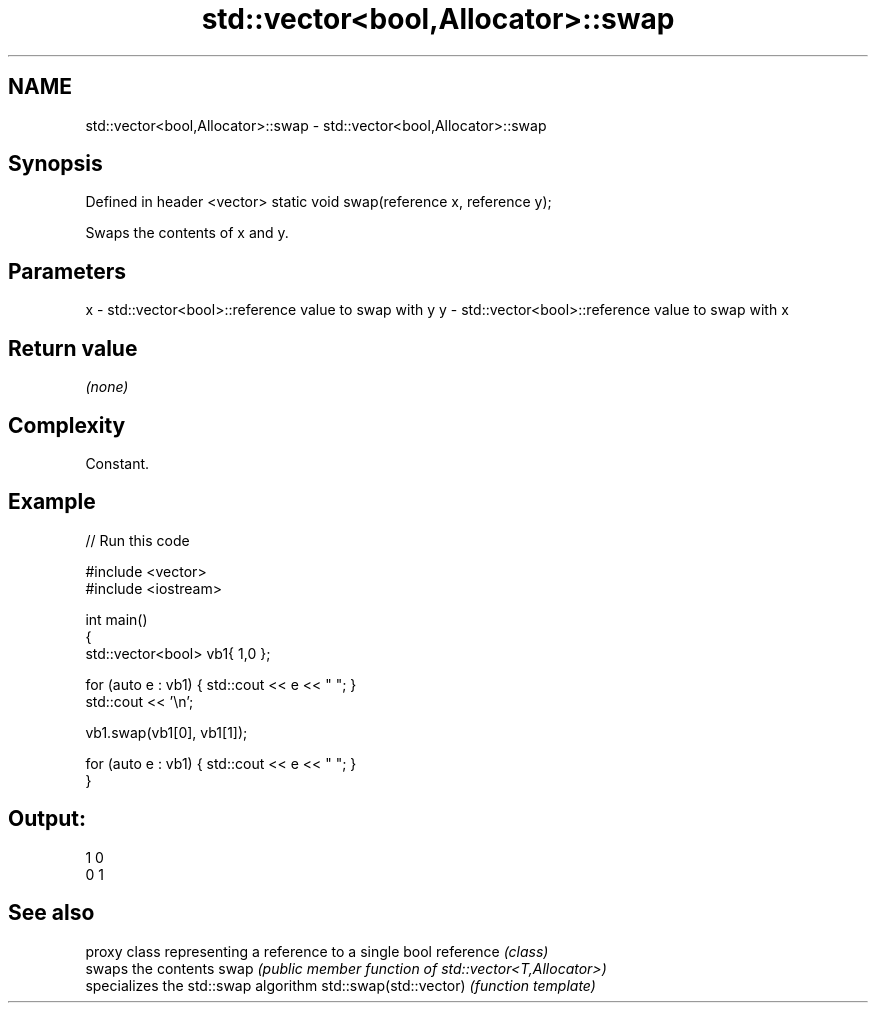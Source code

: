 .TH std::vector<bool,Allocator>::swap 3 "2020.03.24" "http://cppreference.com" "C++ Standard Libary"
.SH NAME
std::vector<bool,Allocator>::swap \- std::vector<bool,Allocator>::swap

.SH Synopsis

Defined in header <vector>
static void swap(reference x, reference y);

Swaps the contents of x and y.

.SH Parameters


x - std::vector<bool>::reference value to swap with y
y - std::vector<bool>::reference value to swap with x


.SH Return value

\fI(none)\fP

.SH Complexity

Constant.

.SH Example


// Run this code

  #include <vector>
  #include <iostream>

  int main()
  {
      std::vector<bool> vb1{ 1,0 };

      for (auto e : vb1) { std::cout << e << " "; }
      std::cout << '\\n';

      vb1.swap(vb1[0], vb1[1]);

      for (auto e : vb1) { std::cout << e << " "; }
  }

.SH Output:

  1 0
  0 1


.SH See also


                       proxy class representing a reference to a single bool
reference              \fI(class)\fP
                       swaps the contents
swap                   \fI(public member function of std::vector<T,Allocator>)\fP
                       specializes the std::swap algorithm
std::swap(std::vector) \fI(function template)\fP




